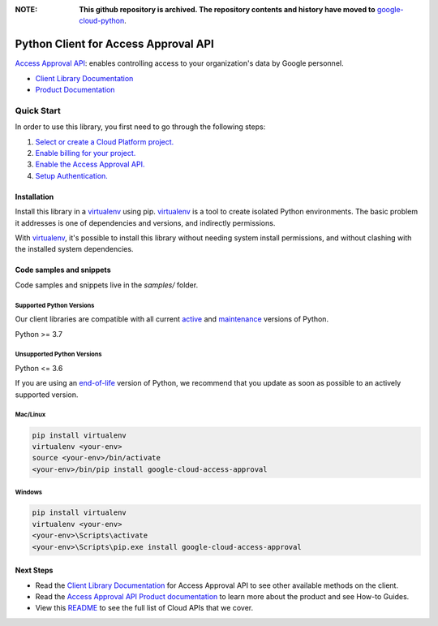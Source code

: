:**NOTE**: **This github repository is archived. The repository contents and history have moved to** `google-cloud-python`_.

.. _google-cloud-python: https://github.com/googleapis/google-cloud-python/tree/main/packages/google-cloud-access-approval
Python Client for Access Approval API
=====================================

|stable| |pypi| |versions|

`Access Approval API`_: enables controlling access to your organization's data by Google personnel.

- `Client Library Documentation`_
- `Product Documentation`_

.. |stable| image:: https://img.shields.io/badge/support-stable-gold.svg
   :target: https://github.com/googleapis/google-cloud-python/blob/main/README.rst#stability-levels
.. |pypi| image:: https://img.shields.io/pypi/v/google-cloud-access-approval.svg
   :target: https://pypi.org/project/google-cloud-access-approval/
.. |versions| image:: https://img.shields.io/pypi/pyversions/google-cloud-access-approval.svg
   :target: https://pypi.org/project/google-cloud-access-approval/
.. _Access Approval API: https://cloud.google.com/access-approval
.. _Client Library Documentation: https://cloud.google.com/python/docs/reference/accessapproval/latest
.. _Product Documentation:  https://cloud.google.com/access-approval

Quick Start
-----------

In order to use this library, you first need to go through the following steps:

1. `Select or create a Cloud Platform project.`_
2. `Enable billing for your project.`_
3. `Enable the Access Approval API.`_
4. `Setup Authentication.`_

.. _Select or create a Cloud Platform project.: https://console.cloud.google.com/project
.. _Enable billing for your project.: https://cloud.google.com/billing/docs/how-to/modify-project#enable_billing_for_a_project
.. _Enable the Access Approval API.:  https://cloud.google.com/access-approval
.. _Setup Authentication.: https://googleapis.dev/python/google-api-core/latest/auth.html

Installation
~~~~~~~~~~~~

Install this library in a `virtualenv`_ using pip. `virtualenv`_ is a tool to
create isolated Python environments. The basic problem it addresses is one of
dependencies and versions, and indirectly permissions.

With `virtualenv`_, it's possible to install this library without needing system
install permissions, and without clashing with the installed system
dependencies.

.. _`virtualenv`: https://virtualenv.pypa.io/en/latest/


Code samples and snippets
~~~~~~~~~~~~~~~~~~~~~~~~~

Code samples and snippets live in the `samples/` folder.


Supported Python Versions
^^^^^^^^^^^^^^^^^^^^^^^^^
Our client libraries are compatible with all current `active`_ and `maintenance`_ versions of
Python.

Python >= 3.7

.. _active: https://devguide.python.org/devcycle/#in-development-main-branch
.. _maintenance: https://devguide.python.org/devcycle/#maintenance-branches

Unsupported Python Versions
^^^^^^^^^^^^^^^^^^^^^^^^^^^
Python <= 3.6

If you are using an `end-of-life`_
version of Python, we recommend that you update as soon as possible to an actively supported version.

.. _end-of-life: https://devguide.python.org/devcycle/#end-of-life-branches

Mac/Linux
^^^^^^^^^

.. code-block:: console

    pip install virtualenv
    virtualenv <your-env>
    source <your-env>/bin/activate
    <your-env>/bin/pip install google-cloud-access-approval


Windows
^^^^^^^

.. code-block:: console

    pip install virtualenv
    virtualenv <your-env>
    <your-env>\Scripts\activate
    <your-env>\Scripts\pip.exe install google-cloud-access-approval

Next Steps
~~~~~~~~~~

-  Read the `Client Library Documentation`_ for Access Approval API
   to see other available methods on the client.
-  Read the `Access Approval API Product documentation`_ to learn
   more about the product and see How-to Guides.
-  View this `README`_ to see the full list of Cloud
   APIs that we cover.

.. _Access Approval API Product documentation:  https://cloud.google.com/access-approval
.. _README: https://github.com/googleapis/google-cloud-python/blob/main/README.rst
